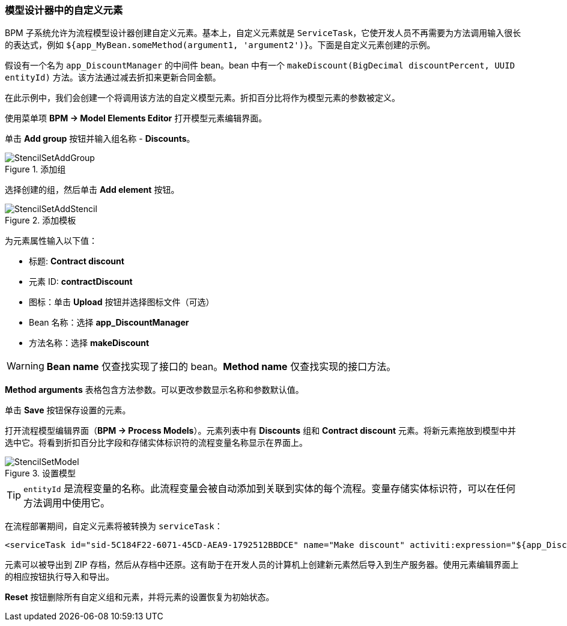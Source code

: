 :sourcesdir: ../../../source

[[custom_stencils]]
=== 模型设计器中的自定义元素

BPM 子系统允许为流程模型设计器创建自定义元素。基本上，自定义元素就是 `ServiceTask`，它使开发人员不再需要为方法调用输入很长的表达式，例如 `${app_MyBean.someMethod(argument1, 'argument2')}`。下面是自定义元素创建的示例。

假设有一个名为 `app_DiscountManager` 的中间件 bean。bean 中有一个 `makeDiscount(BigDecimal discountPercent, UUID entityId)` 方法。该方法通过减去折扣来更新合同金额。

在此示例中，我们会创建一个将调用该方法的自定义模型元素。折扣百分比将作为模型元素的参数被定义。

使用菜单项 *BPM -> Model Elements Editor* 打开模型元素编辑界面。

单击 *Add group* 按钮并输入组名称 - *Discounts*。

.添加组
image::StencilSetAddGroup.png[align="center"]

选择创建的组，然后单击 *Add element* 按钮。

.添加模板
image::StencilSetAddStencil.png[align="center"]

为元素属性输入以下值：

* 标题: *Contract discount*

* 元素 ID: *contractDiscount*

* 图标：单击 *Upload* 按钮并选择图标文件（可选）

* Bean 名称：选择 *app_DiscountManager*

* 方法名称：选择 *makeDiscount*

[WARNING]
====
*Bean name* 仅查找实现了接口的 bean。*Method name* 仅查找实现的接口方法。
====

*Method arguments* 表格包含方法参数。可以更改参数显示名称和参数默认值。

单击 *Save* 按钮保存设置的元素。

打开流程模型编辑界面（*BPM -> Process Models*）。元素列表中有 *Discounts* 组和 *Contract discount* 元素。将新元素拖放到模型中并选中它。将看到折扣百分比字段和存储实体标识符的流程变量名称显示在界面上。

.设置模型
image::StencilSetModel.png[align="center"]

[TIP]
====
`entityId` 是流程变量的名称。此流程变量会被自动添加到关联到实体的每个流程。变量存储实体标识符，可以在任何方法调用中使用它。
====

在流程部署期间，自定义元素将被转换为 `serviceTask`：

[source,xml]
----
<serviceTask id="sid-5C184F22-6071-45CD-AEA9-1792512BBDCE" name="Make discount" activiti:expression="${app_DiscountManager.makeDiscount(10,entityId)}"></serviceTask>
----

元素可以被导出到 ZIP 存档，然后从存档中还原。这有助于在开发人员的计算机上创建新元素然后导入到生产服务器。使用元素编辑界面上的相应按钮执行导入和导出。

*Reset* 按钮删除所有自定义组和元素，并将元素的设置恢复为初始状态。

